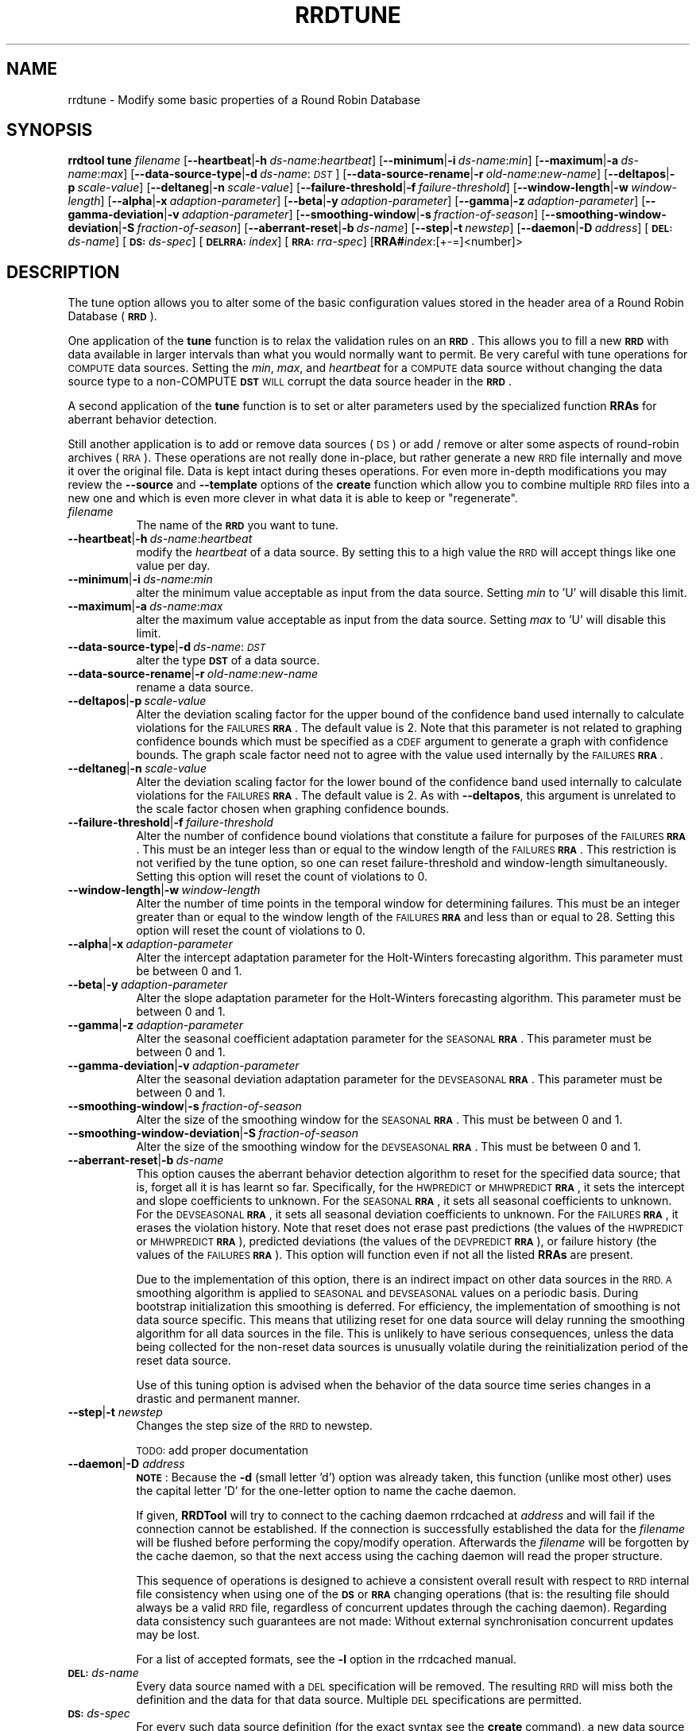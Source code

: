 .\" Automatically generated by Pod::Man 2.27 (Pod::Simple 3.28)
.\"
.\" Standard preamble:
.\" ========================================================================
.de Sp \" Vertical space (when we can't use .PP)
.if t .sp .5v
.if n .sp
..
.de Vb \" Begin verbatim text
.ft CW
.nf
.ne \\$1
..
.de Ve \" End verbatim text
.ft R
.fi
..
.\" Set up some character translations and predefined strings.  \*(-- will
.\" give an unbreakable dash, \*(PI will give pi, \*(L" will give a left
.\" double quote, and \*(R" will give a right double quote.  \*(C+ will
.\" give a nicer C++.  Capital omega is used to do unbreakable dashes and
.\" therefore won't be available.  \*(C` and \*(C' expand to `' in nroff,
.\" nothing in troff, for use with C<>.
.tr \(*W-
.ds C+ C\v'-.1v'\h'-1p'\s-2+\h'-1p'+\s0\v'.1v'\h'-1p'
.ie n \{\
.    ds -- \(*W-
.    ds PI pi
.    if (\n(.H=4u)&(1m=24u) .ds -- \(*W\h'-12u'\(*W\h'-12u'-\" diablo 10 pitch
.    if (\n(.H=4u)&(1m=20u) .ds -- \(*W\h'-12u'\(*W\h'-8u'-\"  diablo 12 pitch
.    ds L" ""
.    ds R" ""
.    ds C` ""
.    ds C' ""
'br\}
.el\{\
.    ds -- \|\(em\|
.    ds PI \(*p
.    ds L" ``
.    ds R" ''
.    ds C`
.    ds C'
'br\}
.\"
.\" Escape single quotes in literal strings from groff's Unicode transform.
.ie \n(.g .ds Aq \(aq
.el       .ds Aq '
.\"
.\" If the F register is turned on, we'll generate index entries on stderr for
.\" titles (.TH), headers (.SH), subsections (.SS), items (.Ip), and index
.\" entries marked with X<> in POD.  Of course, you'll have to process the
.\" output yourself in some meaningful fashion.
.\"
.\" Avoid warning from groff about undefined register 'F'.
.de IX
..
.nr rF 0
.if \n(.g .if rF .nr rF 1
.if (\n(rF:(\n(.g==0)) \{
.    if \nF \{
.        de IX
.        tm Index:\\$1\t\\n%\t"\\$2"
..
.        if !\nF==2 \{
.            nr % 0
.            nr F 2
.        \}
.    \}
.\}
.rr rF
.\"
.\" Accent mark definitions (@(#)ms.acc 1.5 88/02/08 SMI; from UCB 4.2).
.\" Fear.  Run.  Save yourself.  No user-serviceable parts.
.    \" fudge factors for nroff and troff
.if n \{\
.    ds #H 0
.    ds #V .8m
.    ds #F .3m
.    ds #[ \f1
.    ds #] \fP
.\}
.if t \{\
.    ds #H ((1u-(\\\\n(.fu%2u))*.13m)
.    ds #V .6m
.    ds #F 0
.    ds #[ \&
.    ds #] \&
.\}
.    \" simple accents for nroff and troff
.if n \{\
.    ds ' \&
.    ds ` \&
.    ds ^ \&
.    ds , \&
.    ds ~ ~
.    ds /
.\}
.if t \{\
.    ds ' \\k:\h'-(\\n(.wu*8/10-\*(#H)'\'\h"|\\n:u"
.    ds ` \\k:\h'-(\\n(.wu*8/10-\*(#H)'\`\h'|\\n:u'
.    ds ^ \\k:\h'-(\\n(.wu*10/11-\*(#H)'^\h'|\\n:u'
.    ds , \\k:\h'-(\\n(.wu*8/10)',\h'|\\n:u'
.    ds ~ \\k:\h'-(\\n(.wu-\*(#H-.1m)'~\h'|\\n:u'
.    ds / \\k:\h'-(\\n(.wu*8/10-\*(#H)'\z\(sl\h'|\\n:u'
.\}
.    \" troff and (daisy-wheel) nroff accents
.ds : \\k:\h'-(\\n(.wu*8/10-\*(#H+.1m+\*(#F)'\v'-\*(#V'\z.\h'.2m+\*(#F'.\h'|\\n:u'\v'\*(#V'
.ds 8 \h'\*(#H'\(*b\h'-\*(#H'
.ds o \\k:\h'-(\\n(.wu+\w'\(de'u-\*(#H)/2u'\v'-.3n'\*(#[\z\(de\v'.3n'\h'|\\n:u'\*(#]
.ds d- \h'\*(#H'\(pd\h'-\w'~'u'\v'-.25m'\f2\(hy\fP\v'.25m'\h'-\*(#H'
.ds D- D\\k:\h'-\w'D'u'\v'-.11m'\z\(hy\v'.11m'\h'|\\n:u'
.ds th \*(#[\v'.3m'\s+1I\s-1\v'-.3m'\h'-(\w'I'u*2/3)'\s-1o\s+1\*(#]
.ds Th \*(#[\s+2I\s-2\h'-\w'I'u*3/5'\v'-.3m'o\v'.3m'\*(#]
.ds ae a\h'-(\w'a'u*4/10)'e
.ds Ae A\h'-(\w'A'u*4/10)'E
.    \" corrections for vroff
.if v .ds ~ \\k:\h'-(\\n(.wu*9/10-\*(#H)'\s-2\u~\d\s+2\h'|\\n:u'
.if v .ds ^ \\k:\h'-(\\n(.wu*10/11-\*(#H)'\v'-.4m'^\v'.4m'\h'|\\n:u'
.    \" for low resolution devices (crt and lpr)
.if \n(.H>23 .if \n(.V>19 \
\{\
.    ds : e
.    ds 8 ss
.    ds o a
.    ds d- d\h'-1'\(ga
.    ds D- D\h'-1'\(hy
.    ds th \o'bp'
.    ds Th \o'LP'
.    ds ae ae
.    ds Ae AE
.\}
.rm #[ #] #H #V #F C
.\" ========================================================================
.\"
.IX Title "RRDTUNE 1"
.TH RRDTUNE 1 "2015-07-18" "1.5.3" "rrdtool"
.\" For nroff, turn off justification.  Always turn off hyphenation; it makes
.\" way too many mistakes in technical documents.
.if n .ad l
.nh
.SH "NAME"
rrdtune \- Modify some basic properties of a Round Robin Database
.SH "SYNOPSIS"
.IX Header "SYNOPSIS"
\&\fBrrdtool\fR \fBtune\fR \fIfilename\fR
[\fB\-\-heartbeat\fR|\fB\-h\fR\ \fIds-name\fR:\fIheartbeat\fR]
[\fB\-\-minimum\fR|\fB\-i\fR\ \fIds-name\fR:\fImin\fR]
[\fB\-\-maximum\fR|\fB\-a\fR\ \fIds-name\fR:\fImax\fR]
[\fB\-\-data\-source\-type\fR|\fB\-d\fR\ \fIds-name\fR:\fI\s-1DST\s0\fR]
[\fB\-\-data\-source\-rename\fR|\fB\-r\fR\ \fIold-name\fR:\fInew-name\fR]
[\fB\-\-deltapos\fR|\fB\-p\fR\ \fIscale-value\fR]
[\fB\-\-deltaneg\fR|\fB\-n\fR\ \fIscale-value\fR]
[\fB\-\-failure\-threshold\fR|\fB\-f\fR\ \fIfailure-threshold\fR]
[\fB\-\-window\-length\fR|\fB\-w\fR\ \fIwindow-length\fR]
[\fB\-\-alpha\fR|\fB\-x\fR\ \fIadaption-parameter\fR]
[\fB\-\-beta\fR|\fB\-y\fR\ \fIadaption-parameter\fR]
[\fB\-\-gamma\fR|\fB\-z\fR\ \fIadaption-parameter\fR]
[\fB\-\-gamma\-deviation\fR|\fB\-v\fR\ \fIadaption-parameter\fR]
[\fB\-\-smoothing\-window\fR|\fB\-s\fR\ \fIfraction-of-season\fR]
[\fB\-\-smoothing\-window\-deviation\fR|\fB\-S\fR\ \fIfraction-of-season\fR]
[\fB\-\-aberrant\-reset\fR|\fB\-b\fR\ \fIds-name\fR]
[\fB\-\-step\fR|\fB\-t\fR\ \fInewstep\fR]
[\fB\-\-daemon\fR|\fB\-D\fR\ \fIaddress\fR]
[\fB\s-1DEL:\s0\fR\fIds-name\fR]
[\fB\s-1DS:\s0\fR\fIds-spec\fR]
[\fB\s-1DELRRA:\s0\fR\fIindex\fR]
[\fB\s-1RRA:\s0\fR\fIrra-spec\fR]
[\fBRRA#\fR\fIindex\fR:[+\-=]<number]>
.SH "DESCRIPTION"
.IX Header "DESCRIPTION"
The tune option allows you to alter some of the basic configuration
values stored in the header area of a Round Robin Database (\fB\s-1RRD\s0\fR).
.PP
One application of the \fBtune\fR function is to relax the
validation rules on an \fB\s-1RRD\s0\fR. This allows you to fill a new \fB\s-1RRD\s0\fR with
data available in larger intervals than what you would normally want
to permit. Be very careful with tune operations for \s-1COMPUTE\s0 data sources.
Setting the \fImin\fR, \fImax\fR, and  \fIheartbeat\fR for a \s-1COMPUTE\s0 data source
without changing the data source type to a non-COMPUTE \fB\s-1DST\s0\fR \s-1WILL\s0 corrupt
the data source header in the \fB\s-1RRD\s0\fR.
.PP
A second application of the \fBtune\fR function is to set or alter parameters
used by the specialized function \fBRRAs\fR for aberrant behavior detection.
.PP
Still another application is to add or remove data sources (\s-1DS\s0) or 
add / remove or alter some aspects of round-robin archives (\s-1RRA\s0). These operations 
are not really done in-place, but rather generate a new \s-1RRD\s0 file internally and 
move it over the original file. Data is kept intact during theses operations.
For even more in-depth modifications you may review the 
\&\fB\-\-source\fR and \fB\-\-template\fR options of the \fBcreate\fR function which  
allow you to combine multiple \s-1RRD\s0 files into a new one and which is even more clever 
in what data it is able to keep or \*(L"regenerate\*(R".
.IP "\fIfilename\fR" 8
.IX Item "filename"
The name of the \fB\s-1RRD\s0\fR you want to tune.
.IP "\fB\-\-heartbeat\fR|\fB\-h\fR\ \fIds-name\fR:\fIheartbeat\fR" 8
.IX Item "--heartbeat|-hds-name:heartbeat"
modify the \fIheartbeat\fR of a data source. By setting this to a high
value the \s-1RRD\s0 will accept things like one value per day.
.IP "\fB\-\-minimum\fR|\fB\-i\fR\ \fIds-name\fR:\fImin\fR" 8
.IX Item "--minimum|-ids-name:min"
alter the minimum value acceptable as input from the data source.
Setting \fImin\fR to 'U' will disable this limit.
.IP "\fB\-\-maximum\fR|\fB\-a\fR\ \fIds-name\fR:\fImax\fR" 8
.IX Item "--maximum|-ads-name:max"
alter the maximum value acceptable as input from the data source.
Setting \fImax\fR to 'U' will disable this limit.
.IP "\fB\-\-data\-source\-type\fR|\fB\-d\fR\ \fIds-name\fR:\fI\s-1DST\s0\fR" 8
.IX Item "--data-source-type|-dds-name:DST"
alter the type \fB\s-1DST\s0\fR of a data source.
.IP "\fB\-\-data\-source\-rename\fR|\fB\-r\fR\ \fIold-name\fR:\fInew-name\fR" 8
.IX Item "--data-source-rename|-rold-name:new-name"
rename a data source.
.IP "\fB\-\-deltapos\fR|\fB\-p\fR\ \fIscale-value\fR" 8
.IX Item "--deltapos|-pscale-value"
Alter the deviation scaling factor for the upper bound of the
confidence band used internally to calculate violations for the
\&\s-1FAILURES \s0\fB\s-1RRA\s0\fR. The default value is 2. Note that this parameter is
not related to graphing confidence bounds which must be specified as a
\&\s-1CDEF\s0 argument to generate a graph with confidence bounds. The graph
scale factor need not to agree with the value used internally by the
\&\s-1FAILURES \s0\fB\s-1RRA\s0\fR.
.IP "\fB\-\-deltaneg\fR|\fB\-n\fR\ \fIscale-value\fR" 8
.IX Item "--deltaneg|-nscale-value"
Alter the deviation scaling factor for the lower bound of the confidence band
used internally to calculate violations for the \s-1FAILURES \s0\fB\s-1RRA\s0\fR. The default
value is 2. As with \fB\-\-deltapos\fR, this argument is unrelated to the scale
factor chosen when graphing confidence bounds.
.IP "\fB\-\-failure\-threshold\fR|\fB\-f\fR\ \fIfailure-threshold\fR" 8
.IX Item "--failure-threshold|-ffailure-threshold"
Alter the number of confidence bound violations that constitute a failure for
purposes of the \s-1FAILURES \s0\fB\s-1RRA\s0\fR. This must be an integer less than or equal to
the window length of the \s-1FAILURES \s0\fB\s-1RRA\s0\fR. This restriction is not verified by
the tune option, so one can reset failure-threshold and window-length
simultaneously. Setting this option will reset the count of violations to 0.
.IP "\fB\-\-window\-length\fR|\fB\-w\fR\ \fIwindow-length\fR" 8
.IX Item "--window-length|-wwindow-length"
Alter the number of time points in the temporal window for determining
failures. This must be an integer greater than or equal to the window
length of the \s-1FAILURES \s0\fB\s-1RRA\s0\fR and less than or equal to 28. Setting
this option will reset the count of violations to 0.
.IP "\fB\-\-alpha\fR|\fB\-x\fR\ \fIadaption-parameter\fR" 8
.IX Item "--alpha|-xadaption-parameter"
Alter the intercept adaptation parameter for the Holt-Winters
forecasting algorithm. This parameter must be between 0 and 1.
.IP "\fB\-\-beta\fR|\fB\-y\fR\ \fIadaption-parameter\fR" 8
.IX Item "--beta|-yadaption-parameter"
Alter the slope adaptation parameter for the Holt-Winters forecasting
algorithm. This parameter must be between 0 and 1.
.IP "\fB\-\-gamma\fR|\fB\-z\fR\ \fIadaption-parameter\fR" 8
.IX Item "--gamma|-zadaption-parameter"
Alter the seasonal coefficient adaptation parameter for the \s-1SEASONAL
\&\s0\fB\s-1RRA\s0\fR. This parameter must be between 0 and 1.
.IP "\fB\-\-gamma\-deviation\fR|\fB\-v\fR\ \fIadaption-parameter\fR" 8
.IX Item "--gamma-deviation|-vadaption-parameter"
Alter the seasonal deviation adaptation parameter for the \s-1DEVSEASONAL
\&\s0\fB\s-1RRA\s0\fR. This parameter must be between 0 and 1.
.IP "\fB\-\-smoothing\-window\fR|\fB\-s\fR\ \fIfraction-of-season\fR" 8
.IX Item "--smoothing-window|-sfraction-of-season"
Alter the size of the smoothing window for the \s-1SEASONAL \s0\fB\s-1RRA\s0\fR. This must
be between 0 and 1.
.IP "\fB\-\-smoothing\-window\-deviation\fR|\fB\-S\fR\ \fIfraction-of-season\fR" 8
.IX Item "--smoothing-window-deviation|-Sfraction-of-season"
Alter the size of the smoothing window for the \s-1DEVSEASONAL \s0\fB\s-1RRA\s0\fR. This must
be between 0 and 1.
.IP "\fB\-\-aberrant\-reset\fR|\fB\-b\fR\ \fIds-name\fR" 8
.IX Item "--aberrant-reset|-bds-name"
This option causes the aberrant behavior detection algorithm to reset
for the specified data source; that is, forget all it is has learnt so far.
Specifically, for the \s-1HWPREDICT\s0 or \s-1MHWPREDICT \s0\fB\s-1RRA\s0\fR, it sets the intercept and
slope coefficients to unknown. For the \s-1SEASONAL \s0\fB\s-1RRA\s0\fR, it sets all seasonal
coefficients to unknown. For the \s-1DEVSEASONAL \s0\fB\s-1RRA\s0\fR, it sets all seasonal
deviation coefficients to unknown. For the \s-1FAILURES \s0\fB\s-1RRA\s0\fR, it erases the
violation history. Note that reset does not erase past predictions
(the values of the \s-1HWPREDICT\s0 or \s-1MHWPREDICT \s0\fB\s-1RRA\s0\fR), predicted deviations (the
values of the \s-1DEVPREDICT \s0\fB\s-1RRA\s0\fR), or failure history (the values of the 
\&\s-1FAILURES \s0\fB\s-1RRA\s0\fR).  This option will function even if not all the listed 
\&\fBRRAs\fR are present.
.Sp
Due to the implementation of this option, there is an indirect impact on
other data sources in the \s-1RRD. A\s0 smoothing algorithm is applied to
\&\s-1SEASONAL\s0 and \s-1DEVSEASONAL\s0 values on a periodic basis. During bootstrap
initialization this smoothing is deferred. For efficiency, the implementation
of smoothing is not data source specific. This means that utilizing
reset for one data source will delay running the smoothing algorithm
for all data sources in the file. This is unlikely to have serious
consequences, unless the data being collected for the non-reset data sources
is unusually volatile during the reinitialization period of the reset
data source.
.Sp
Use of this tuning option is advised when the behavior of the data source
time series changes in a drastic and permanent manner.
.IP "\fB\-\-step\fR|\fB\-t\fR \fInewstep\fR" 8
.IX Item "--step|-t newstep"
Changes the step size of the \s-1RRD\s0 to newstep.
.Sp
\&\s-1TODO:\s0 add proper documentation
.IP "\fB\-\-daemon\fR|\fB\-D\fR \fIaddress\fR" 8
.IX Item "--daemon|-D address"
\&\fB\s-1NOTE\s0\fR: Because the \fB\-d\fR (small letter 'd') option was already taken, this 
function (unlike most other) uses the capital letter 'D' for the one-letter 
option to name the cache daemon.
.Sp
If given, \fBRRDTool\fR will try to connect to the caching daemon
rrdcached at \fIaddress\fR and will fail if the connection cannot be
established. If the connection is successfully established the data
for the \fIfilename\fR will be flushed before performing the
copy/modify operation. Afterwards the \fIfilename\fR will be
forgotten by the cache daemon, so that the next access using the
caching daemon will read the proper structure.
.Sp
This sequence of operations is designed to achieve a consistent overall 
result with respect to
\&\s-1RRD\s0 internal file consistency when using one of the \fB\s-1DS\s0\fR or \fB\s-1RRA\s0\fR changing 
operations (that is: the resulting file should always be a valid \s-1RRD\s0 file,
regardless of concurrent updates through the caching daemon).
Regarding data consistency such guarantees are not made: Without external 
synchronisation concurrent updates may be lost.
.Sp
For a list of accepted formats, see the \fB\-l\fR option in the rrdcached manual.
.IP "\fB\s-1DEL:\s0\fR\fIds-name\fR" 8
.IX Item "DEL:ds-name"
Every data source named with a \s-1DEL\s0 specification will be removed.
The resulting \s-1RRD\s0 will miss both the definition and the data for that 
data source. Multiple \s-1DEL\s0 specifications are permitted.
.IP "\fB\s-1DS:\s0\fR\fIds-spec\fR" 8
.IX Item "DS:ds-spec"
For every such data source definition (for the exact syntax see the
\&\fBcreate\fR command), a new data source will be added to the \s-1RRD.\s0 Multiple \s-1DS \s0
specifications are permitted.
.IP "\fB\s-1DELRRA:\s0\fR\fIindex\fR" 8
.IX Item "DELRRA:index"
Removes the \s-1RRA\s0 with index \fIindex\fR. The index is zero-based, 
that is the very first \s-1RRA\s0 has index 0.
.IP "\fB\s-1RRA:\s0\fR\fIrra-spec\fR" 8
.IX Item "RRA:rra-spec"
For every such archive definition (for the exact syntax see the
\&\fBcreate\fR command), a new \s-1RRA\s0 will be added to the output
\&\s-1RRD.\s0 Multiple \s-1RRA\s0 specifications are permitted.
.IP "\fBRRA#\fR\fIindex\fR:[+\-=]<number>" 8
.IX Item "RRA#index:[+-=]<number>"
Adds/removes or sets the given number of rows for the \s-1RRA\s0 with index
<index>. The index is zero-based, that is the very first \s-1RRA\s0 has index 0.
.SH "EXAMPLE 1"
.IX Header "EXAMPLE 1"
\&\f(CW\*(C`rrdtool tune data.rrd \-h in:100000 \-h out:100000 \-h through:100000\*(C'\fR
.PP
Set the minimum required heartbeat for data sources 'in', 'out'
and 'through' to 10'000 seconds which is a little over one day in data.rrd.
This would allow to feed old data from \s-1MRTG\-2.0\s0 right into
RRDtool without generating *UNKNOWN* entries.
.SH "EXAMPLE 2"
.IX Header "EXAMPLE 2"
\&\f(CW\*(C`rrdtool tune monitor.rrd \-\-window\-length 5 \-\-failure\-threshold 3\*(C'\fR
.PP
If the \s-1FAILURES \s0\fB\s-1RRA\s0\fR is implicitly created, the default
window-length is 9 and the default failure-threshold is 7. This
command now defines a failure as 3 or more violations in a temporal
window of 5 time points.
.SH "EXAMPLE 3"
.IX Header "EXAMPLE 3"
\&\f(CW\*(C`rrdtool tune some.rrd DEL:a RRA#0:+10\*(C'\fR
.PP
Delete the data source named \fBa\fR and extend the very first archive by 10 rows.
This will in fact replace the input \s-1RRD\s0 with a new \s-1RRD\s0 keeping all existing data.
For most practical use cases this is identical to a real in-place modification.
.SH "AUTHORS"
.IX Header "AUTHORS"
Tobias Oetiker <tobi@oetiker.ch>, Peter Stamfest <peter@stamfest.at>
